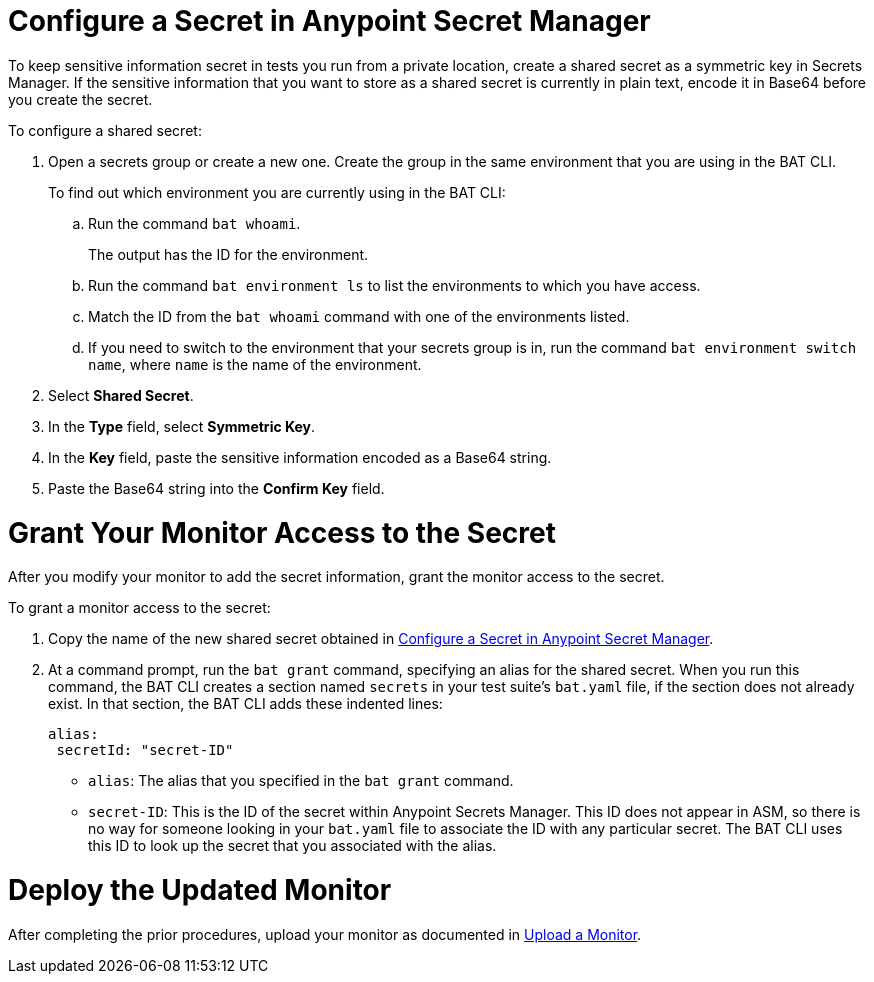 // tag::config-in-secrets-mgr[]

[[configure-secret]]
= Configure a Secret in Anypoint Secret Manager

To keep sensitive information secret in tests you run from a private location, create a shared secret as a symmetric key in Secrets Manager. If the sensitive information that you want to store as a shared secret is currently in plain text, encode it in Base64 before you create the secret.

To configure a shared secret:

. Open a secrets group or create a new one. Create the group in the same environment that you are using in the BAT CLI. 
+
To find out which environment you are currently using in the BAT CLI:

.. Run the command `bat whoami`. 
+
The output has the ID for the environment. 

.. Run the command `bat environment ls` to list the environments to which you have access. 

.. Match the ID from the `bat whoami` command with one of the environments listed. 

.. If you need to switch to the environment that your secrets group is in, run the command `bat environment switch name`, where `name` is the name of the environment.

. Select *Shared Secret*.
. In the *Type* field, select *Symmetric Key*.
. In the *Key* field, paste the sensitive information encoded as a Base64 string.
. Paste the Base64 string into the *Confirm Key* field.

// end::config-in-secrets-mgr[]

// tag::grant-access-to-secret[]

[[grant-access-to-secret]]
= Grant Your Monitor Access to the Secret

After you modify your monitor to add the secret information, grant the monitor access to the secret. 

To grant a monitor access to the secret:

. Copy the name of the new shared secret obtained in <<configure-secret>>.
. At a command prompt, run the `bat grant` command, specifying an alias for the shared secret. When you run this command, the BAT CLI creates a section named `secrets` in your test suite's `bat.yaml` file, if the section does not already exist. In that section, the BAT CLI adds these indented lines:
+
----
alias:
 secretId: "secret-ID"
----
+
* `alias`: The alias that you specified in the `bat grant` command.
* `secret-ID`: This is the ID of the secret within Anypoint Secrets Manager. This ID does not appear in ASM, so there is no way for someone looking in your `bat.yaml` file to associate the ID with any particular secret. The BAT CLI uses this ID to look up the secret that you associated with the alias.

// end::grant-access-to-secret[]

// tag::deploy-monitor[]

[[deploy-updated-monitor]]
= Deploy the Updated Monitor

After completing the prior procedures, upload your monitor as documented in xref:afm-upload-monitor.adoc#upload-a-monitor[Upload a Monitor].

// end::deploy-monitor[]